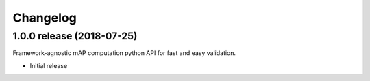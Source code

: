 Changelog
=========

1.0.0 release (2018-07-25)
--------------------------

Framework-agnostic mAP computation python API for fast and easy validation.

* Initial release
